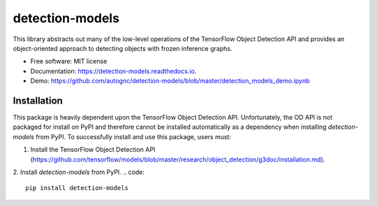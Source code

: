 
================
detection-models
================


.. image:: https://img.shields.io/pypi/v/detection_models.svg
        :target: https://pypi.python.org/pypi/detection_models

.. image:: https://img.shields.io/travis/gavincmartin/detection_models.svg
        :target: https://travis-ci.org/gavincmartin/detection_models

.. image:: https://readthedocs.org/projects/detection-models/badge/?version=latest
        :target: https://detection-models.readthedocs.io/en/latest/?badge=latest
        :alt: Documentation Status




This library abstracts out many of the low-level operations of the TensorFlow
Object Detection API and provides an object-oriented approach to detecting
objects with frozen inference graphs.

* Free software: MIT license
* Documentation: https://detection-models.readthedocs.io.
* Demo: https://github.com/autognc/detection-models/blob/master/detection_models_demo.ipynb

Installation
------------
This package is heavily dependent upon the TensorFlow Object Detection API. Unfortunately, the OD API is not packaged for install on PyPI and therefore cannot be installed automatically as a dependency when installing `detection-models` from PyPI. To successfully install and use this package, users must:

1. Install the TensorFlow Object Detection API (https://github.com/tensorflow/models/blob/master/research/object_detection/g3doc/installation.md).

2. Install `detection-models` from PyPI.
.. code::
        pip install detection-models
